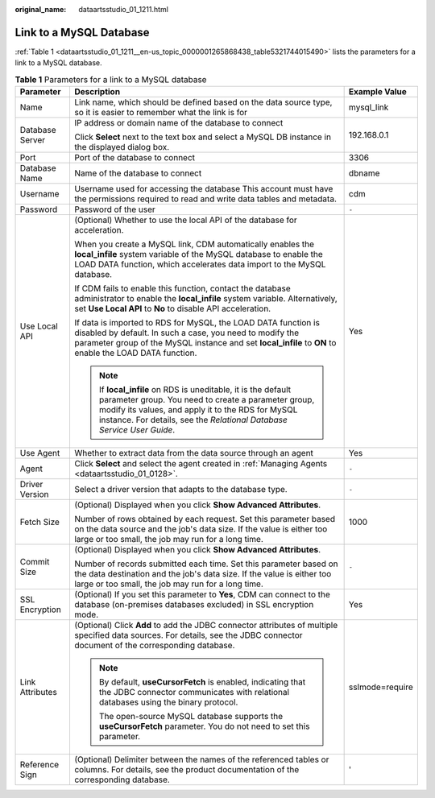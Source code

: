:original_name: dataartsstudio_01_1211.html

.. _dataartsstudio_01_1211:

Link to a MySQL Database
========================

:ref:`Table 1 <dataartsstudio_01_1211__en-us_topic_0000001265868438_table5321744015490>` lists the parameters for a link to a MySQL database.

.. _dataartsstudio_01_1211__en-us_topic_0000001265868438_table5321744015490:

.. table:: **Table 1** Parameters for a link to a MySQL database

   +-----------------------+-----------------------------------------------------------------------------------------------------------------------------------------------------------------------------------------------------------------------------------------------------+-----------------------+
   | Parameter             | Description                                                                                                                                                                                                                                         | Example Value         |
   +=======================+=====================================================================================================================================================================================================================================================+=======================+
   | Name                  | Link name, which should be defined based on the data source type, so it is easier to remember what the link is for                                                                                                                                  | mysql_link            |
   +-----------------------+-----------------------------------------------------------------------------------------------------------------------------------------------------------------------------------------------------------------------------------------------------+-----------------------+
   | Database Server       | IP address or domain name of the database to connect                                                                                                                                                                                                | 192.168.0.1           |
   |                       |                                                                                                                                                                                                                                                     |                       |
   |                       | Click **Select** next to the text box and select a MySQL DB instance in the displayed dialog box.                                                                                                                                                   |                       |
   +-----------------------+-----------------------------------------------------------------------------------------------------------------------------------------------------------------------------------------------------------------------------------------------------+-----------------------+
   | Port                  | Port of the database to connect                                                                                                                                                                                                                     | 3306                  |
   +-----------------------+-----------------------------------------------------------------------------------------------------------------------------------------------------------------------------------------------------------------------------------------------------+-----------------------+
   | Database Name         | Name of the database to connect                                                                                                                                                                                                                     | dbname                |
   +-----------------------+-----------------------------------------------------------------------------------------------------------------------------------------------------------------------------------------------------------------------------------------------------+-----------------------+
   | Username              | Username used for accessing the database This account must have the permissions required to read and write data tables and metadata.                                                                                                                | cdm                   |
   +-----------------------+-----------------------------------------------------------------------------------------------------------------------------------------------------------------------------------------------------------------------------------------------------+-----------------------+
   | Password              | Password of the user                                                                                                                                                                                                                                | ``-``                 |
   +-----------------------+-----------------------------------------------------------------------------------------------------------------------------------------------------------------------------------------------------------------------------------------------------+-----------------------+
   | Use Local API         | (Optional) Whether to use the local API of the database for acceleration.                                                                                                                                                                           | Yes                   |
   |                       |                                                                                                                                                                                                                                                     |                       |
   |                       | When you create a MySQL link, CDM automatically enables the **local_infile** system variable of the MySQL database to enable the LOAD DATA function, which accelerates data import to the MySQL database.                                           |                       |
   |                       |                                                                                                                                                                                                                                                     |                       |
   |                       | If CDM fails to enable this function, contact the database administrator to enable the **local_infile** system variable. Alternatively, set **Use Local API** to **No** to disable API acceleration.                                                |                       |
   |                       |                                                                                                                                                                                                                                                     |                       |
   |                       | If data is imported to RDS for MySQL, the LOAD DATA function is disabled by default. In such a case, you need to modify the parameter group of the MySQL instance and set **local_infile** to **ON** to enable the LOAD DATA function.              |                       |
   |                       |                                                                                                                                                                                                                                                     |                       |
   |                       | .. note::                                                                                                                                                                                                                                           |                       |
   |                       |                                                                                                                                                                                                                                                     |                       |
   |                       |    If **local_infile** on RDS is uneditable, it is the default parameter group. You need to create a parameter group, modify its values, and apply it to the RDS for MySQL instance. For details, see the *Relational Database Service User Guide*. |                       |
   +-----------------------+-----------------------------------------------------------------------------------------------------------------------------------------------------------------------------------------------------------------------------------------------------+-----------------------+
   | Use Agent             | Whether to extract data from the data source through an agent                                                                                                                                                                                       | Yes                   |
   +-----------------------+-----------------------------------------------------------------------------------------------------------------------------------------------------------------------------------------------------------------------------------------------------+-----------------------+
   | Agent                 | Click **Select** and select the agent created in :ref:`Managing Agents <dataartsstudio_01_0128>`.                                                                                                                                                   | ``-``                 |
   +-----------------------+-----------------------------------------------------------------------------------------------------------------------------------------------------------------------------------------------------------------------------------------------------+-----------------------+
   | Driver Version        | Select a driver version that adapts to the database type.                                                                                                                                                                                           | ``-``                 |
   +-----------------------+-----------------------------------------------------------------------------------------------------------------------------------------------------------------------------------------------------------------------------------------------------+-----------------------+
   | Fetch Size            | (Optional) Displayed when you click **Show Advanced Attributes**.                                                                                                                                                                                   | 1000                  |
   |                       |                                                                                                                                                                                                                                                     |                       |
   |                       | Number of rows obtained by each request. Set this parameter based on the data source and the job's data size. If the value is either too large or too small, the job may run for a long time.                                                       |                       |
   +-----------------------+-----------------------------------------------------------------------------------------------------------------------------------------------------------------------------------------------------------------------------------------------------+-----------------------+
   | Commit Size           | (Optional) Displayed when you click **Show Advanced Attributes**.                                                                                                                                                                                   | ``-``                 |
   |                       |                                                                                                                                                                                                                                                     |                       |
   |                       | Number of records submitted each time. Set this parameter based on the data destination and the job's data size. If the value is either too large or too small, the job may run for a long time.                                                    |                       |
   +-----------------------+-----------------------------------------------------------------------------------------------------------------------------------------------------------------------------------------------------------------------------------------------------+-----------------------+
   | SSL Encryption        | (Optional) If you set this parameter to **Yes**, CDM can connect to the database (on-premises databases excluded) in SSL encryption mode.                                                                                                           | Yes                   |
   +-----------------------+-----------------------------------------------------------------------------------------------------------------------------------------------------------------------------------------------------------------------------------------------------+-----------------------+
   | Link Attributes       | (Optional) Click **Add** to add the JDBC connector attributes of multiple specified data sources. For details, see the JDBC connector document of the corresponding database.                                                                       | sslmode=require       |
   |                       |                                                                                                                                                                                                                                                     |                       |
   |                       | .. note::                                                                                                                                                                                                                                           |                       |
   |                       |                                                                                                                                                                                                                                                     |                       |
   |                       |    By default, **useCursorFetch** is enabled, indicating that the JDBC connector communicates with relational databases using the binary protocol.                                                                                                  |                       |
   |                       |                                                                                                                                                                                                                                                     |                       |
   |                       |    The open-source MySQL database supports the **useCursorFetch** parameter. You do not need to set this parameter.                                                                                                                                 |                       |
   +-----------------------+-----------------------------------------------------------------------------------------------------------------------------------------------------------------------------------------------------------------------------------------------------+-----------------------+
   | Reference Sign        | (Optional) Delimiter between the names of the referenced tables or columns. For details, see the product documentation of the corresponding database.                                                                                               | '                     |
   +-----------------------+-----------------------------------------------------------------------------------------------------------------------------------------------------------------------------------------------------------------------------------------------------+-----------------------+
